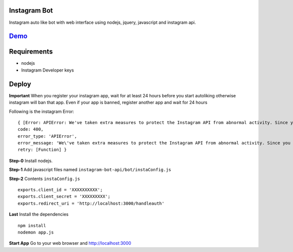 Instagram Bot
-------------

Instagram auto like bot with web interface using nodejs, jquery, javascript and instagram api. 

`Demo <http://youtu.be/itOYPnIsMVQ>`_
--------------------------------------

Requirements
------------

- nodejs
- Instagram Developer keys

Deploy
------

**Important** When you register your instagram app, wait for at least 24 hours before you start autoliking
otherwise instagram will ban that app. Even if your app is banned, register another app and wait for 24 hours

Following is the instagram Error:

::

  { [Error: APIError: We've taken extra measures to protect the Instagram API from abnormal activity. Since you have recently created your API application, please contact apidevelopers@instagram.com to receive whitelisting for a higher rate limit.]
  code: 400,
  error_type: 'APIError',
  error_message: 'We\'ve taken extra measures to protect the Instagram API from abnormal activity. Since you have recently created your API application, please contact apidevelopers@instagram.com to receive whitelisting for a higher rate limit.',
  retry: [Function] }

**Step-0** Install nodejs.

**Step-1** Add javascript files named ``instagram-bot-api/bot/instaConfig.js``

**Step-2** Contents ``instaConfig.js``

::

  exports.client_id = 'XXXXXXXXXX';
  exports.client_secret = 'XXXXXXXXX';
  exports.redirect_uri = 'http://localhost:3000/handleauth'


**Last** Install the dependencies

::

  npm install
  nodemon app.js

**Start App** Go to your web browser and http://localhost:3000
